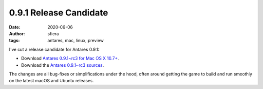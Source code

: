 0.9.1 Release Candidate
=======================

:date:      2020-06-06
:author:    sfiera
:tags:      antares, mac, linux, preview

I've cut a release candidate for Antares 0.9.1:

*   Download |antares-mac-0.9.1~rc3|_.
*   Download the |antares-0.9.1~rc3|_.

The changes are all bug-fixes or simplifications under the hood, often
around getting the game to build and run smoothly on the latest macOS
and Ubuntu releases.

..  |antares-mac-0.9.1~rc3| replace:: Antares 0.9.1~rc3 for Mac OS X 10.7+
..  |antares-0.9.1~rc3| replace:: Antares 0.9.1~rc3 sources
..  _antares-mac-0.9.1~rc3: https://downloads.arescentral.org/Antares/antares-mac-0.9.1~rc3.zip
..  _antares-0.9.1~rc3: https://downloads.arescentral.org/Antares/antares-0.9.1~rc3.zip

..  -*- tab-width: 4; fill-column: 72 -*-
